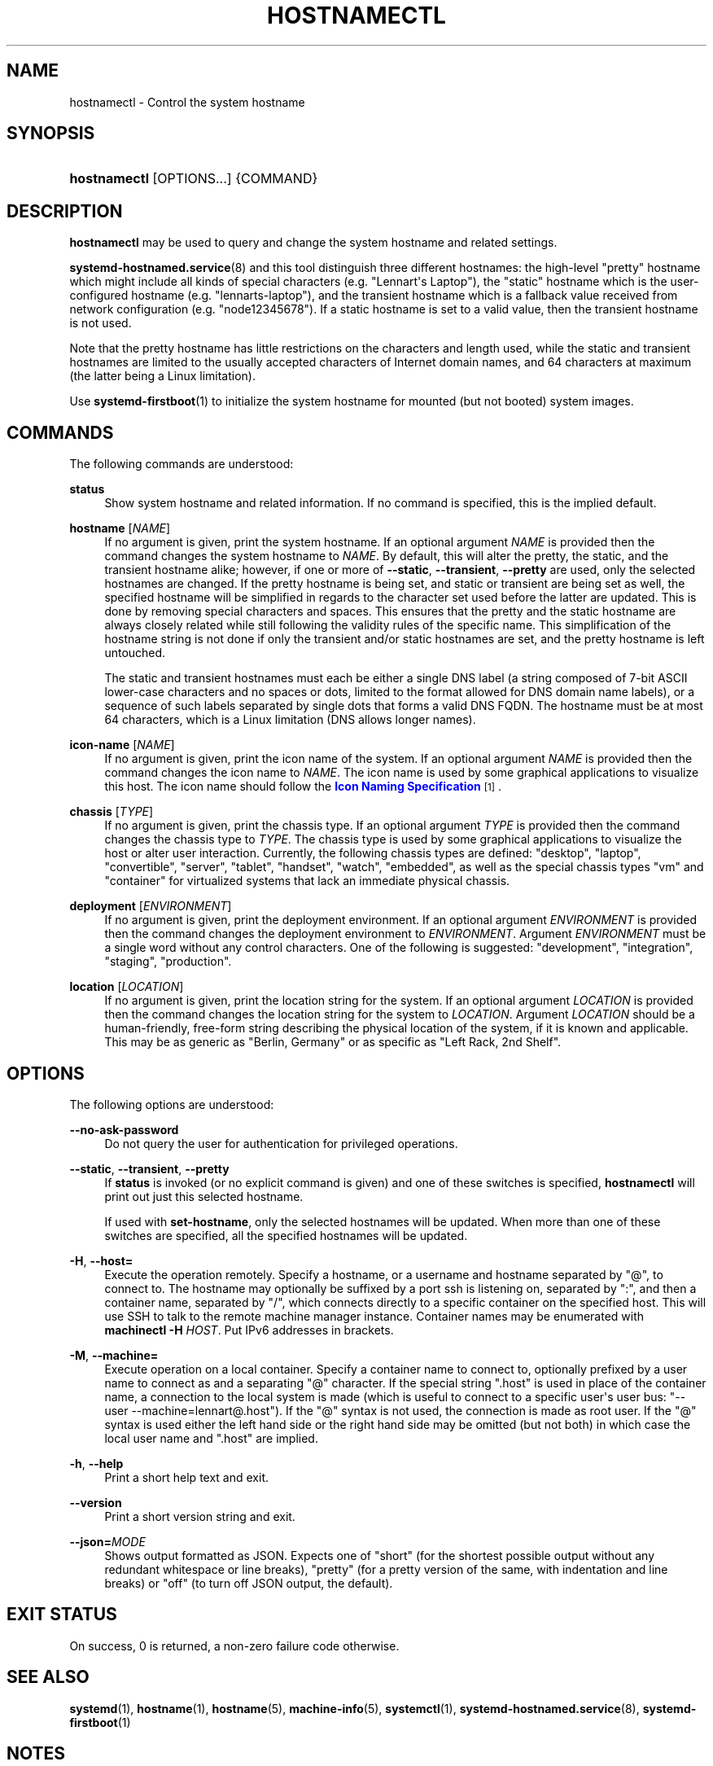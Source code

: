 '\" t
.TH "HOSTNAMECTL" "1" "" "systemd 252" "hostnamectl"
.\" -----------------------------------------------------------------
.\" * Define some portability stuff
.\" -----------------------------------------------------------------
.\" ~~~~~~~~~~~~~~~~~~~~~~~~~~~~~~~~~~~~~~~~~~~~~~~~~~~~~~~~~~~~~~~~~
.\" http://bugs.debian.org/507673
.\" http://lists.gnu.org/archive/html/groff/2009-02/msg00013.html
.\" ~~~~~~~~~~~~~~~~~~~~~~~~~~~~~~~~~~~~~~~~~~~~~~~~~~~~~~~~~~~~~~~~~
.ie \n(.g .ds Aq \(aq
.el       .ds Aq '
.\" -----------------------------------------------------------------
.\" * set default formatting
.\" -----------------------------------------------------------------
.\" disable hyphenation
.nh
.\" disable justification (adjust text to left margin only)
.ad l
.\" -----------------------------------------------------------------
.\" * MAIN CONTENT STARTS HERE *
.\" -----------------------------------------------------------------
.SH "NAME"
hostnamectl \- Control the system hostname
.SH "SYNOPSIS"
.HP \w'\fBhostnamectl\fR\ 'u
\fBhostnamectl\fR [OPTIONS...] {COMMAND}
.SH "DESCRIPTION"
.PP
\fBhostnamectl\fR
may be used to query and change the system hostname and related settings\&.
.PP
\fBsystemd-hostnamed.service\fR(8)
and this tool distinguish three different hostnames: the high\-level "pretty" hostname which might include all kinds of special characters (e\&.g\&. "Lennart\*(Aqs Laptop"), the "static" hostname which is the user\-configured hostname (e\&.g\&. "lennarts\-laptop"), and the transient hostname which is a fallback value received from network configuration (e\&.g\&. "node12345678")\&. If a static hostname is set to a valid value, then the transient hostname is not used\&.
.PP
Note that the pretty hostname has little restrictions on the characters and length used, while the static and transient hostnames are limited to the usually accepted characters of Internet domain names, and 64 characters at maximum (the latter being a Linux limitation)\&.
.PP
Use
\fBsystemd-firstboot\fR(1)
to initialize the system hostname for mounted (but not booted) system images\&.
.SH "COMMANDS"
.PP
The following commands are understood:
.PP
\fBstatus\fR
.RS 4
Show system hostname and related information\&. If no command is specified, this is the implied default\&.
.RE
.PP
\fBhostname\fR [\fINAME\fR]
.RS 4
If no argument is given, print the system hostname\&. If an optional argument
\fINAME\fR
is provided then the command changes the system hostname to
\fINAME\fR\&. By default, this will alter the pretty, the static, and the transient hostname alike; however, if one or more of
\fB\-\-static\fR,
\fB\-\-transient\fR,
\fB\-\-pretty\fR
are used, only the selected hostnames are changed\&. If the pretty hostname is being set, and static or transient are being set as well, the specified hostname will be simplified in regards to the character set used before the latter are updated\&. This is done by removing special characters and spaces\&. This ensures that the pretty and the static hostname are always closely related while still following the validity rules of the specific name\&. This simplification of the hostname string is not done if only the transient and/or static hostnames are set, and the pretty hostname is left untouched\&.
.sp
The static and transient hostnames must each be either a single DNS label (a string composed of 7\-bit ASCII lower\-case characters and no spaces or dots, limited to the format allowed for DNS domain name labels), or a sequence of such labels separated by single dots that forms a valid DNS FQDN\&. The hostname must be at most 64 characters, which is a Linux limitation (DNS allows longer names)\&.
.RE
.PP
\fBicon\-name\fR [\fINAME\fR]
.RS 4
If no argument is given, print the icon name of the system\&. If an optional argument
\fINAME\fR
is provided then the command changes the icon name to
\fINAME\fR\&. The icon name is used by some graphical applications to visualize this host\&. The icon name should follow the
\m[blue]\fBIcon Naming Specification\fR\m[]\&\s-2\u[1]\d\s+2\&.
.RE
.PP
\fBchassis\fR [\fITYPE\fR]
.RS 4
If no argument is given, print the chassis type\&. If an optional argument
\fITYPE\fR
is provided then the command changes the chassis type to
\fITYPE\fR\&. The chassis type is used by some graphical applications to visualize the host or alter user interaction\&. Currently, the following chassis types are defined:
"desktop",
"laptop",
"convertible",
"server",
"tablet",
"handset",
"watch",
"embedded", as well as the special chassis types
"vm"
and
"container"
for virtualized systems that lack an immediate physical chassis\&.
.RE
.PP
\fBdeployment\fR [\fIENVIRONMENT\fR]
.RS 4
If no argument is given, print the deployment environment\&. If an optional argument
\fIENVIRONMENT\fR
is provided then the command changes the deployment environment to
\fIENVIRONMENT\fR\&. Argument
\fIENVIRONMENT\fR
must be a single word without any control characters\&. One of the following is suggested:
"development",
"integration",
"staging",
"production"\&.
.RE
.PP
\fBlocation\fR [\fILOCATION\fR]
.RS 4
If no argument is given, print the location string for the system\&. If an optional argument
\fILOCATION\fR
is provided then the command changes the location string for the system to
\fILOCATION\fR\&. Argument
\fILOCATION\fR
should be a human\-friendly, free\-form string describing the physical location of the system, if it is known and applicable\&. This may be as generic as
"Berlin, Germany"
or as specific as
"Left Rack, 2nd Shelf"\&.
.RE
.SH "OPTIONS"
.PP
The following options are understood:
.PP
\fB\-\-no\-ask\-password\fR
.RS 4
Do not query the user for authentication for privileged operations\&.
.RE
.PP
\fB\-\-static\fR, \fB\-\-transient\fR, \fB\-\-pretty\fR
.RS 4
If
\fBstatus\fR
is invoked (or no explicit command is given) and one of these switches is specified,
\fBhostnamectl\fR
will print out just this selected hostname\&.
.sp
If used with
\fBset\-hostname\fR, only the selected hostnames will be updated\&. When more than one of these switches are specified, all the specified hostnames will be updated\&.
.RE
.PP
\fB\-H\fR, \fB\-\-host=\fR
.RS 4
Execute the operation remotely\&. Specify a hostname, or a username and hostname separated by
"@", to connect to\&. The hostname may optionally be suffixed by a port ssh is listening on, separated by
":", and then a container name, separated by
"/", which connects directly to a specific container on the specified host\&. This will use SSH to talk to the remote machine manager instance\&. Container names may be enumerated with
\fBmachinectl \-H \fR\fB\fIHOST\fR\fR\&. Put IPv6 addresses in brackets\&.
.RE
.PP
\fB\-M\fR, \fB\-\-machine=\fR
.RS 4
Execute operation on a local container\&. Specify a container name to connect to, optionally prefixed by a user name to connect as and a separating
"@"
character\&. If the special string
"\&.host"
is used in place of the container name, a connection to the local system is made (which is useful to connect to a specific user\*(Aqs user bus:
"\-\-user \-\-machine=lennart@\&.host")\&. If the
"@"
syntax is not used, the connection is made as root user\&. If the
"@"
syntax is used either the left hand side or the right hand side may be omitted (but not both) in which case the local user name and
"\&.host"
are implied\&.
.RE
.PP
\fB\-h\fR, \fB\-\-help\fR
.RS 4
Print a short help text and exit\&.
.RE
.PP
\fB\-\-version\fR
.RS 4
Print a short version string and exit\&.
.RE
.PP
\fB\-\-json=\fR\fIMODE\fR
.RS 4
Shows output formatted as JSON\&. Expects one of
"short"
(for the shortest possible output without any redundant whitespace or line breaks),
"pretty"
(for a pretty version of the same, with indentation and line breaks) or
"off"
(to turn off JSON output, the default)\&.
.RE
.SH "EXIT STATUS"
.PP
On success, 0 is returned, a non\-zero failure code otherwise\&.
.SH "SEE ALSO"
.PP
\fBsystemd\fR(1),
\fBhostname\fR(1),
\fBhostname\fR(5),
\fBmachine-info\fR(5),
\fBsystemctl\fR(1),
\fBsystemd-hostnamed.service\fR(8),
\fBsystemd-firstboot\fR(1)
.SH "NOTES"
.IP " 1." 4
Icon Naming Specification
.RS 4
\%https://standards.freedesktop.org/icon-naming-spec/icon-naming-spec-latest.html
.RE
